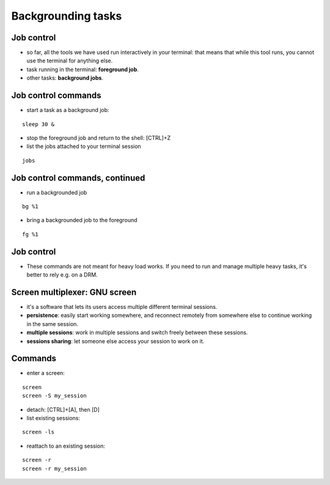 .. _Backgrounding_tasks:


*******************
Backgrounding tasks
*******************

Job control
===========
* so far, all the tools we have used run interactively in your
  terminal: that means that while this tool runs, you cannot 
  use the terminal for anything else.
* task running in the terminal: **foreground job**.
* other tasks: **background jobs**.

Job control commands
====================
* start a task as a background job: 

::

   sleep 30 &

* stop the foreground job and return to the shell: [CTRL]+Z

* list the jobs attached to your terminal session

::

   jobs

Job control commands, continued
===============================

* run a backgrounded job

::

   bg %1

* bring a backgrounded job to the foreground

::

   fg %1

Job control
===========

* These commands are not meant for heavy load works. If you need to
  run and manage multiple heavy tasks, it's better to rely e.g. on a DRM.

Screen multiplexer: GNU screen
==============================

* it's a software that lets its users access multiple different terminal
  sessions.
* **persistence**: easily start working somewhere, and reconnect remotely from
  somewhere else to continue working in the same session.
* **multiple sessions**: work in multiple sessions and switch freely between
  these sessions.
* **sessions sharing**: let someone else access your session to work on it.

Commands
========

* enter a screen:

::

   screen
   screen -S my_session

* detach: [CTRL]+[A], then [D]

* list existing sessions:

::

   screen -ls

* reattach to an existing session:

::

   screen -r
   screen -r my_session
